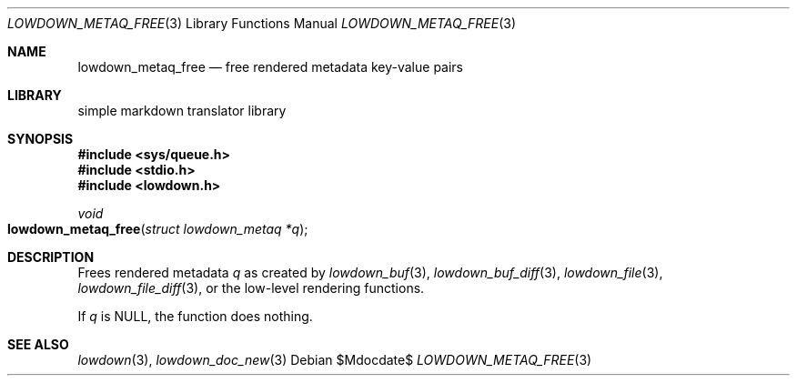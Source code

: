 .\"	$Id$
.\"
.\" Copyright (c) 2020 Kristaps Dzonsons <kristaps@bsd.lv>
.\"
.\" Permission to use, copy, modify, and distribute this software for any
.\" purpose with or without fee is hereby granted, provided that the above
.\" copyright notice and this permission notice appear in all copies.
.\"
.\" THE SOFTWARE IS PROVIDED "AS IS" AND THE AUTHOR DISCLAIMS ALL WARRANTIES
.\" WITH REGARD TO THIS SOFTWARE INCLUDING ALL IMPLIED WARRANTIES OF
.\" MERCHANTABILITY AND FITNESS. IN NO EVENT SHALL THE AUTHOR BE LIABLE FOR
.\" ANY SPECIAL, DIRECT, INDIRECT, OR CONSEQUENTIAL DAMAGES OR ANY DAMAGES
.\" WHATSOEVER RESULTING FROM LOSS OF USE, DATA OR PROFITS, WHETHER IN AN
.\" ACTION OF CONTRACT, NEGLIGENCE OR OTHER TORTIOUS ACTION, ARISING OUT OF
.\" OR IN CONNECTION WITH THE USE OR PERFORMANCE OF THIS SOFTWARE.
.\"
.Dd $Mdocdate$
.Dt LOWDOWN_METAQ_FREE 3
.Os
.Sh NAME
.Nm lowdown_metaq_free
.Nd free rendered metadata key-value pairs
.Sh LIBRARY
.ds doc-str-Lb-liblowdown simple markdown translator library
.Lb liblowdown
.Sh SYNOPSIS
.In sys/queue.h
.In stdio.h
.In lowdown.h
.Ft void
.Fo lowdown_metaq_free
.Fa "struct lowdown_metaq *q"
.Fc
.Sh DESCRIPTION
Frees rendered metadata
.Fa q
as created by
.Xr lowdown_buf 3 ,
.Xr lowdown_buf_diff 3 ,
.Xr lowdown_file 3 ,
.Xr lowdown_file_diff 3 ,
or the low-level rendering functions.
.Pp
If
.Fa q
is
.Dv NULL ,
the function does nothing.
.Sh SEE ALSO
.Xr lowdown 3 ,
.Xr lowdown_doc_new 3
